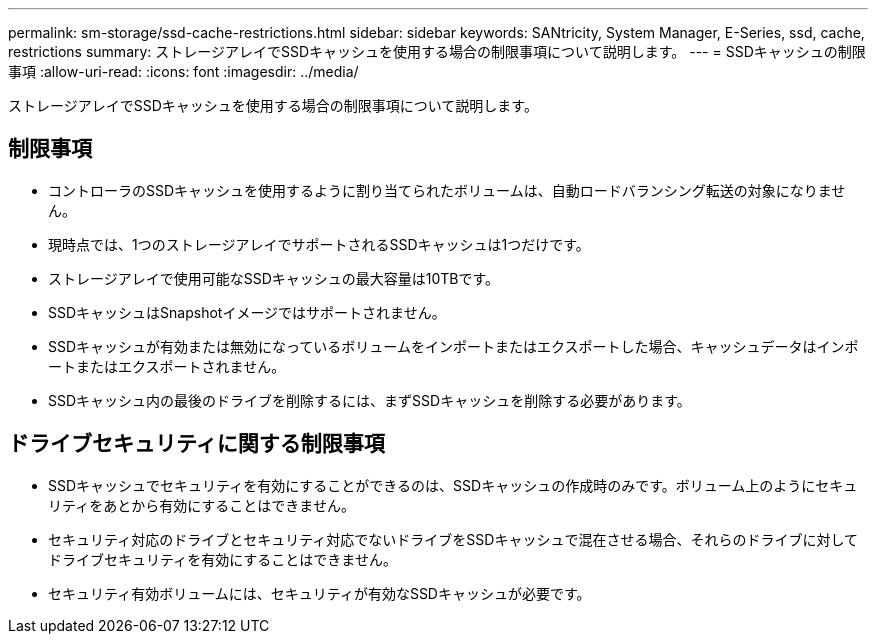 ---
permalink: sm-storage/ssd-cache-restrictions.html 
sidebar: sidebar 
keywords: SANtricity, System Manager, E-Series, ssd, cache, restrictions 
summary: ストレージアレイでSSDキャッシュを使用する場合の制限事項について説明します。 
---
= SSDキャッシュの制限事項
:allow-uri-read: 
:icons: font
:imagesdir: ../media/


[role="lead"]
ストレージアレイでSSDキャッシュを使用する場合の制限事項について説明します。



== 制限事項

* コントローラのSSDキャッシュを使用するように割り当てられたボリュームは、自動ロードバランシング転送の対象になりません。
* 現時点では、1つのストレージアレイでサポートされるSSDキャッシュは1つだけです。
* ストレージアレイで使用可能なSSDキャッシュの最大容量は10TBです。
* SSDキャッシュはSnapshotイメージではサポートされません。
* SSDキャッシュが有効または無効になっているボリュームをインポートまたはエクスポートした場合、キャッシュデータはインポートまたはエクスポートされません。
* SSDキャッシュ内の最後のドライブを削除するには、まずSSDキャッシュを削除する必要があります。




== ドライブセキュリティに関する制限事項

* SSDキャッシュでセキュリティを有効にすることができるのは、SSDキャッシュの作成時のみです。ボリューム上のようにセキュリティをあとから有効にすることはできません。
* セキュリティ対応のドライブとセキュリティ対応でないドライブをSSDキャッシュで混在させる場合、それらのドライブに対してドライブセキュリティを有効にすることはできません。
* セキュリティ有効ボリュームには、セキュリティが有効なSSDキャッシュが必要です。

